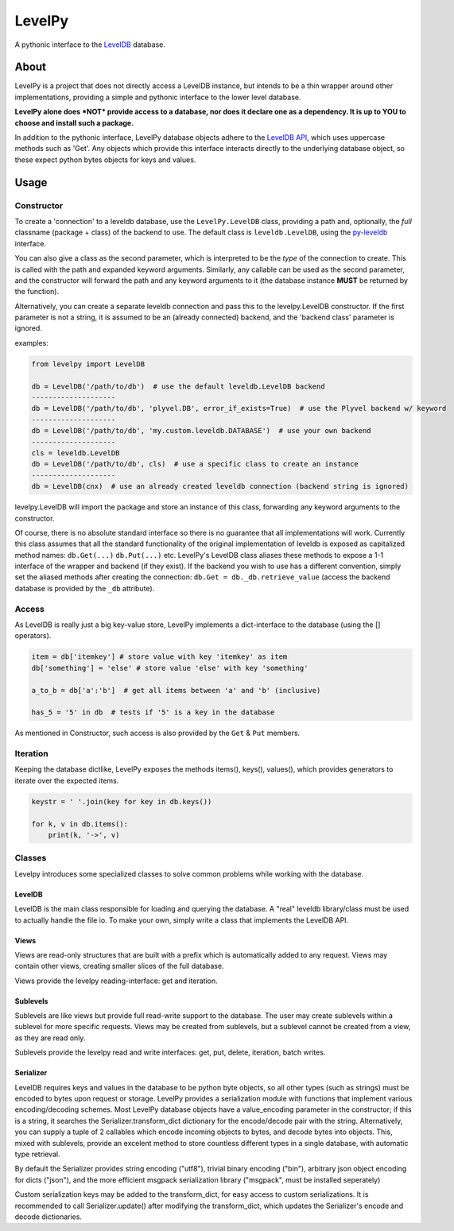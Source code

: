 
LevelPy
=======

A pythonic interface to the `LevelDB`_ database.

About
-----

LevelPy is a project that does not directly access a LevelDB instance, but
intends to be a thin wrapper around other implementations, providing a simple
and pythonic interface to the lower level database.

**LevelPy alone does *NOT* provide access to a database, nor does it declare
one as a dependency. It is up to YOU to choose and install such a package.**

In addition to the pythonic interface, LevelPy database objects adhere to the
`LevelDB API`_, which uses uppercase methods such as 'Get'. Any objects which
provide this interface interacts directly to the underlying database object, so
these expect python bytes objects for keys and values.


Usage
-----

Constructor
~~~~~~~~~~~

To create a 'connection' to a leveldb database, use the ``LevelPy.LevelDB``
class, providing a path and, optionally, the *full* classname (package + class)
of the backend to use. The default class is ``leveldb.LevelDB``, using the
`py-leveldb <https://github.com/rjpower/py-leveldb>`_ interface.

You can also give a class as the second parameter, which is interpreted to be
the *type* of the connection to create. This is called with the path and
expanded keyword arguments. Similarly, any callable can be used as the second
parameter, and the constructor will forward the path and any keyword arguments
to it (the database instance **MUST** be returned by the function).

Alternatively, you can create a separate leveldb connection and pass this to the
levelpy.LevelDB constructor. If the first parameter is not a string, it is
assumed to be an (already connected) backend, and the 'backend class' parameter
is ignored.

examples:

.. code:: python

  from levelpy import LevelDB

  db = LevelDB('/path/to/db')  # use the default leveldb.LevelDB backend
  --------------------
  db = LevelDB('/path/to/db', 'plyvel.DB', error_if_exists=True)  # use the Plyvel backend w/ keyword
  --------------------
  db = LevelDB('/path/to/db', 'my.custom.leveldb.DATABASE')  # use your own backend
  --------------------
  cls = leveldb.LevelDB
  db = LevelDB('/path/to/db', cls)  # use a specific class to create an instance
  --------------------
  db = LevelDB(cnx)  # use an already created leveldb connection (backend string is ignored)

levelpy.LevelDB will import the package and store an instance of this class,
forwarding any keyword arguments to the constructor.

Of course, there is no absolute standard interface so there is no guarantee
that all implementations will work. Currently this class assumes that all the
standard functionality of the original implementation of leveldb is exposed as
capitalized method names: ``db.Get(...)`` ``db.Put(...)`` etc. LevelPy's
LevelDB class aliases these methods to expose a 1-1 interface of the wrapper
and backend (if they exist). If the backend you wish to use has a different
convention, simply set the aliased methods after creating the connection:
``db.Get = db._db.retrieve_value`` (access the backend database is provided by
the ``_db`` attribute).


Access
~~~~~~

As LevelDB is really just a big key-value store, LevelPy implements a
dict-interface to the database (using the [] operators).

.. code:: python

  item = db['itemkey'] # store value with key 'itemkey' as item
  db['something'] = 'else' # store value 'else' with key 'something'

  a_to_b = db['a':'b']  # get all items between 'a' and 'b' (inclusive)

  has_5 = '5' in db  # tests if '5' is a key in the database

As mentioned in Constructor, such access is also provided by the ``Get`` &
``Put`` members.

Iteration
~~~~~~~~~

Keeping the database dictlike, LevelPy exposes the methods items(), keys(),
values(), which provides generators to iterate over the expected items.

.. code:: python

  keystr = ' '.join(key for key in db.keys())

  for k, v in db.items():
      print(k, '->', v)


Classes
~~~~~~~

Levelpy introduces some specialized classes to solve common problems while
working with the database.


LevelDB
^^^^^^^

LevelDB is the main class responsible for loading and querying the database.
A "real" leveldb library/class must be used to actually handle the file io.
To make your own, simply write a class that implements the LevelDB API.


Views
^^^^^

Views are read-only structures that are built with a prefix which is
automatically added to any request. Views may contain other views, creating
smaller slices of the full database.

Views provide the levelpy reading-interface: get and iteration.


Sublevels
^^^^^^^^^

Sublevels are like views but provide full read-write support to the database.
The user may create sublevels within a sublevel for more specific requests.
Views may be created from sublevels, but a sublevel cannot be created from a
view, as they are read only.

Sublevels provide the levelpy read and write interfaces: get, put, delete,
iteration, batch writes.


Serializer
^^^^^^^^^^

LevelDB requires keys and values in the database to be python byte objects, so
all other types (such as strings) must be encoded to bytes upon request or
storage. LevelPy provides a serialization module with functions that implement
various encoding/decoding schemes. Most LevelPy database objects have a
value_encoding parameter in the constructor; if this is a string, it searches
the Serializer.transform_dict dictionary for the encode/decode pair with the
string. Alternatively, you can supply a tuple of 2 callables which encode
incoming objects to bytes, and decode bytes into objects. This, mixed with
sublevels, provide an excelent method to store countless different types in
a single database, with automatic type retrieval.

By default the Serializer provides string encoding ("utf8"), trivial binary
encoding ("bin"), arbitrary json object encoding for dicts ("json"), and the
more efficient msgpack serialization library ("msgpack", must be installed
seperately)

Custom serialization keys may be added to the transform_dict, for easy access
to custom serializations. It is recommended to call Serializer.update() after
modifying the transform_dict, which updates the Serializer's encode and decode
dictionaries.


.. _LevelDB: http://leveldb.org/
.. _LevelDB API: http://leveldb.googlecode.com/svn/trunk/doc/index.html
